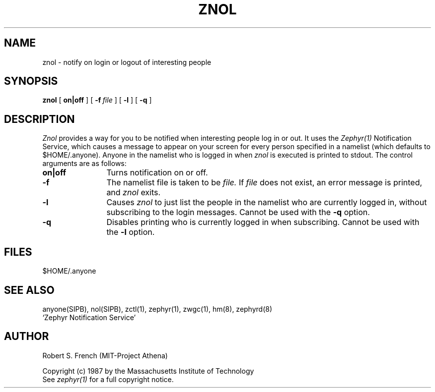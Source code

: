 .\" Copyright 1987 by the Massachusetts Institute of Technology
.\" All rights reserved.  The file /usr/include/zephyr/mit-copyright.h
.\" specifies the terms and conditions for redistribution.
.\"
.\"	@(#)znol.1	6.1 (MIT) 7/9/87
.\"
.TH ZNOL 1 "July 14, 1987"
.SH NAME
znol \- notify on login or logout of interesting people
.SH SYNOPSIS
.B znol
[
.BI on|off
] [
.BI -f \ file
] [
.BI -l
] [
.BI -q
]
.SH DESCRIPTION
.I Znol
provides a way for you to be notified when interesting people log in
or out.  It uses the
.I Zephyr(1)
Notification Service, which causes a message to appear on your screen
for every person specified in a namelist (which defaults to
$HOME/.anyone).  Anyone in the namelist who is logged in when
.I znol
is executed is printed to stdout.  The control arguments are as
follows:
.TP 12
.B on|off
Turns notification on or off.
.TP
.B \-f
The namelist file is taken to be
.I file.
If
.I file
does not exist, an error message is printed, and
.I znol
exits.
.TP
.B \-l
Causes
.I znol
to just list the people in the namelist who are currently logged in,
without subscribing to the login messages.  Cannot be used with the
.BI \-q
option.
.TP
.B \-q
Disables printing who is currently logged in when subscribing.  Cannot
be used with the
.BI \-l
option.
.SH FILES
$HOME/.anyone
.SH SEE ALSO
anyone(SIPB), nol(SIPB), zctl(1), zephyr(1), zwgc(1), hm(8), zephyrd(8)
.br
`Zephyr Notification Service'
.SH AUTHOR
.PP
Robert S. French (MIT-Project Athena)
.sp
Copyright (c) 1987 by the Massachusetts Institute of Technology
.br
See
.I zephyr(1)
for a full copyright notice.
